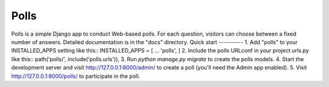 =====
Polls
=====
Polls is a simple Django app to conduct Web-based polls. For each question, visitors can choose between a fixed number of answers.
Detailed documentation is in the "docs" directory.
Quick start
----------
1. Add "polls" to your INSTALLED_APPS setting like this::
INSTALLED_APPS = [ ... 'polls', ]
2. Include the polls URLconf in your project urls.py like this::
path('polls/', include('polls.urls')),
3. Run `python manage.py migrate` to create the polls models.
4. Start the development server and visit http://127.0.0.1:8000/admin/ to create a poll (you'll need the Admin app enabled).
5. Visit http://127.0.0.1:8000/polls/ to participate in the poll.